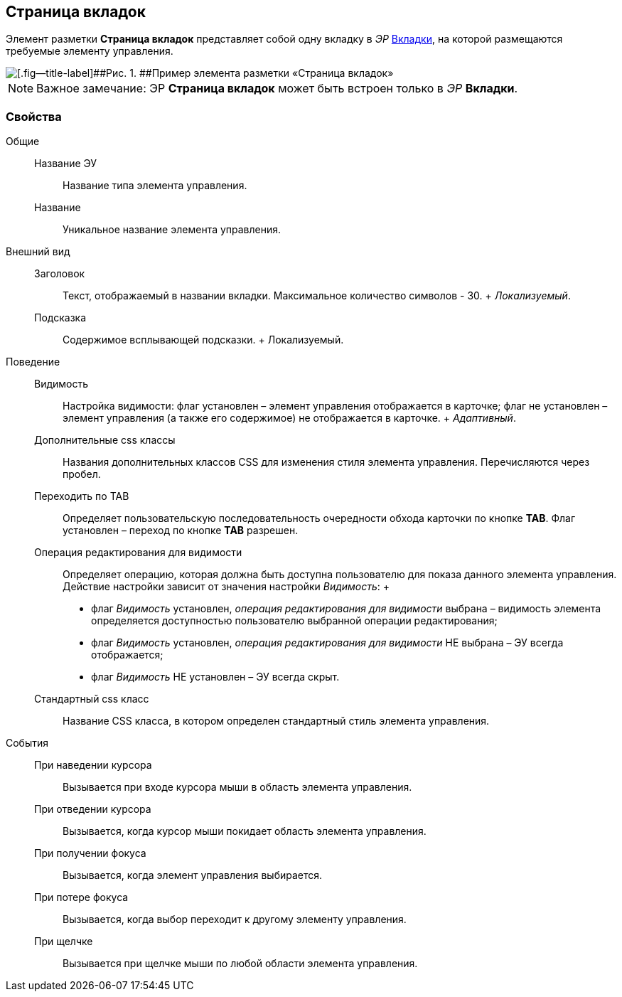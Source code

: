 
== Страница вкладок

Элемент разметки [.ph .uicontrol]*Страница вкладок* представляет собой одну вкладку в [.dfn .term]_ЭР_ xref:Control_tab.adoc[Вкладки], на которой размещаются требуемые элементу управления.

image::controls_tab_sample.png[[.fig--title-label]##Рис. 1. ##Пример элемента разметки «Страница вкладок»]

[NOTE]
====
[.note__title]#Важное замечание:# ЭР [.ph .uicontrol]*Страница вкладок* может быть встроен только в [.dfn .term]_ЭР_ [.ph .uicontrol]*Вкладки*.
====

=== Свойства

Общие::
  Название ЭУ;;
    Название типа элемента управления.
  Название;;
    Уникальное название элемента управления.
Внешний вид::
  Заголовок;;
    Текст, отображаемый в названии вкладки. Максимальное количество символов - 30.
    +
    [.dfn .term]_Локализуемый_.
  Подсказка;;
    Содержимое всплывающей подсказки.
    +
    [#concept_dlp_xn2_cz__d7e65 .dfn .term]#Локализуемый#.
Поведение::
  Видимость;;
    Настройка видимости: флаг установлен – элемент управления отображается в карточке; флаг не установлен – элемент управления (а также его содержимое) не отображается в карточке.
    +
    [.dfn .term]_Адаптивный_.
  Дополнительные css классы;;
    Названия дополнительных классов CSS для изменения стиля элемента управления. Перечисляются через пробел.
  Переходить по TAB;;
    Определяет пользовательскую последовательность очередности обхода карточки по кнопке [.ph .uicontrol]*TAB*. Флаг установлен – переход по кнопке [.ph .uicontrol]*TAB* разрешен.
  Операция редактирования для видимости;;
    Определяет операцию, которая должна быть доступна пользователю для показа данного элемента управления. Действие настройки зависит от значения настройки [.dfn .term]_Видимость_:
    +
    * флаг [.dfn .term]_Видимость_ установлен, [.dfn .term]_операция редактирования для видимости_ выбрана – видимость элемента определяется доступностью пользователю выбранной операции редактирования;
    * флаг [.dfn .term]_Видимость_ установлен, [.dfn .term]_операция редактирования для видимости_ НЕ выбрана – ЭУ всегда отображается;
    * флаг [.dfn .term]_Видимость_ НЕ установлен – ЭУ всегда скрыт.
  Стандартный css класс;;
    Название CSS класса, в котором определен стандартный стиль элемента управления.
События::
  При наведении курсора;;
    Вызывается при входе курсора мыши в область элемента управления.
  При отведении курсора;;
    Вызывается, когда курсор мыши покидает область элемента управления.
  При получении фокуса;;
    Вызывается, когда элемент управления выбирается.
  При потере фокуса;;
    Вызывается, когда выбор переходит к другому элементу управления.
  При щелчке;;
    Вызывается при щелчке мыши по любой области элемента управления.

